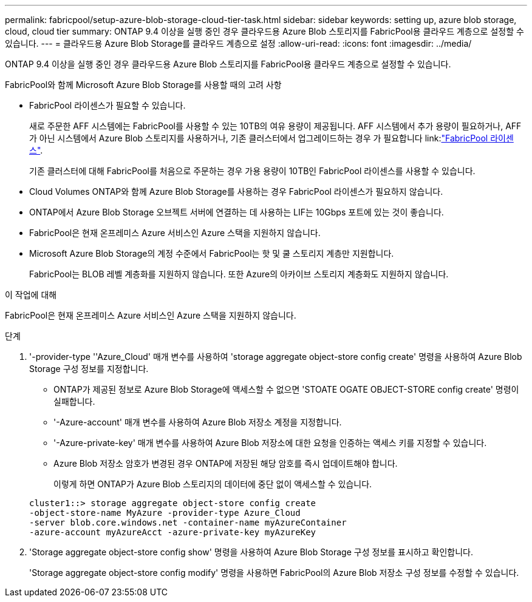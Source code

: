 ---
permalink: fabricpool/setup-azure-blob-storage-cloud-tier-task.html 
sidebar: sidebar 
keywords: setting up, azure blob storage, cloud, cloud tier 
summary: ONTAP 9.4 이상을 실행 중인 경우 클라우드용 Azure Blob 스토리지를 FabricPool용 클라우드 계층으로 설정할 수 있습니다. 
---
= 클라우드용 Azure Blob Storage를 클라우드 계층으로 설정
:allow-uri-read: 
:icons: font
:imagesdir: ../media/


[role="lead"]
ONTAP 9.4 이상을 실행 중인 경우 클라우드용 Azure Blob 스토리지를 FabricPool용 클라우드 계층으로 설정할 수 있습니다.

.FabricPool와 함께 Microsoft Azure Blob Storage를 사용할 때의 고려 사항
* FabricPool 라이센스가 필요할 수 있습니다.
+
새로 주문한 AFF 시스템에는 FabricPool를 사용할 수 있는 10TB의 여유 용량이 제공됩니다. AFF 시스템에서 추가 용량이 필요하거나, AFF가 아닌 시스템에서 Azure Blob 스토리지를 사용하거나, 기존 클러스터에서 업그레이드하는 경우 가 필요합니다 link:link:https://docs.netapp.com/us-en/ontap/fabricpool/install-license-aws-azure-ibm-task.html["FabricPool 라이센스"].

+
기존 클러스터에 대해 FabricPool를 처음으로 주문하는 경우 가용 용량이 10TB인 FabricPool 라이센스를 사용할 수 있습니다.

* Cloud Volumes ONTAP와 함께 Azure Blob Storage를 사용하는 경우 FabricPool 라이센스가 필요하지 않습니다.
* ONTAP에서 Azure Blob Storage 오브젝트 서버에 연결하는 데 사용하는 LIF는 10Gbps 포트에 있는 것이 좋습니다.
* FabricPool은 현재 온프레미스 Azure 서비스인 Azure 스택을 지원하지 않습니다.
* Microsoft Azure Blob Storage의 계정 수준에서 FabricPool는 핫 및 쿨 스토리지 계층만 지원합니다.
+
FabricPool는 BLOB 레벨 계층화를 지원하지 않습니다. 또한 Azure의 아카이브 스토리지 계층화도 지원하지 않습니다.



.이 작업에 대해
FabricPool은 현재 온프레미스 Azure 서비스인 Azure 스택을 지원하지 않습니다.

.단계
. '-provider-type ''Azure_Cloud' 매개 변수를 사용하여 'storage aggregate object-store config create' 명령을 사용하여 Azure Blob Storage 구성 정보를 지정합니다.
+
** ONTAP가 제공된 정보로 Azure Blob Storage에 액세스할 수 없으면 'STOATE OGATE OBJECT-STORE config create' 명령이 실패합니다.
** '-Azure-account' 매개 변수를 사용하여 Azure Blob 저장소 계정을 지정합니다.
** '-Azure-private-key' 매개 변수를 사용하여 Azure Blob 저장소에 대한 요청을 인증하는 액세스 키를 지정할 수 있습니다.
** Azure Blob 저장소 암호가 변경된 경우 ONTAP에 저장된 해당 암호를 즉시 업데이트해야 합니다.
+
이렇게 하면 ONTAP가 Azure Blob 스토리지의 데이터에 중단 없이 액세스할 수 있습니다.



+
[listing]
----
cluster1::> storage aggregate object-store config create
-object-store-name MyAzure -provider-type Azure_Cloud
-server blob.core.windows.net -container-name myAzureContainer
-azure-account myAzureAcct -azure-private-key myAzureKey
----
. 'Storage aggregate object-store config show' 명령을 사용하여 Azure Blob Storage 구성 정보를 표시하고 확인합니다.
+
'Storage aggregate object-store config modify' 명령을 사용하면 FabricPool의 Azure Blob 저장소 구성 정보를 수정할 수 있습니다.



